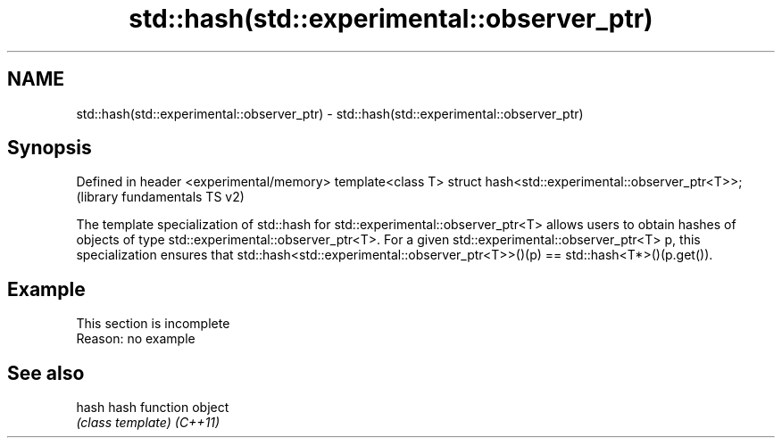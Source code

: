 .TH std::hash(std::experimental::observer_ptr) 3 "2020.03.24" "http://cppreference.com" "C++ Standard Libary"
.SH NAME
std::hash(std::experimental::observer_ptr) \- std::hash(std::experimental::observer_ptr)

.SH Synopsis

Defined in header <experimental/memory>
template<class T> struct hash<std::experimental::observer_ptr<T>>;  (library fundamentals TS v2)

The template specialization of std::hash for std::experimental::observer_ptr<T> allows users to obtain hashes of objects of type std::experimental::observer_ptr<T>.
For a given std::experimental::observer_ptr<T> p, this specialization ensures that std::hash<std::experimental::observer_ptr<T>>()(p) == std::hash<T*>()(p.get()).

.SH Example


 This section is incomplete
 Reason: no example


.SH See also



hash    hash function object
        \fI(class template)\fP
\fI(C++11)\fP




